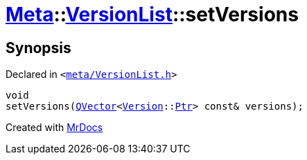 [#Meta-VersionList-setVersions]
= xref:Meta.adoc[Meta]::xref:Meta/VersionList.adoc[VersionList]::setVersions
:relfileprefix: ../../
:mrdocs:


== Synopsis

Declared in `&lt;https://github.com/PrismLauncher/PrismLauncher/blob/develop/meta/VersionList.h#L71[meta&sol;VersionList&period;h]&gt;`

[source,cpp,subs="verbatim,replacements,macros,-callouts"]
----
void
setVersions(xref:QVector.adoc[QVector]&lt;xref:Meta/Version.adoc[Version]::xref:Meta/Version/Ptr.adoc[Ptr]&gt; const& versions);
----



[.small]#Created with https://www.mrdocs.com[MrDocs]#
